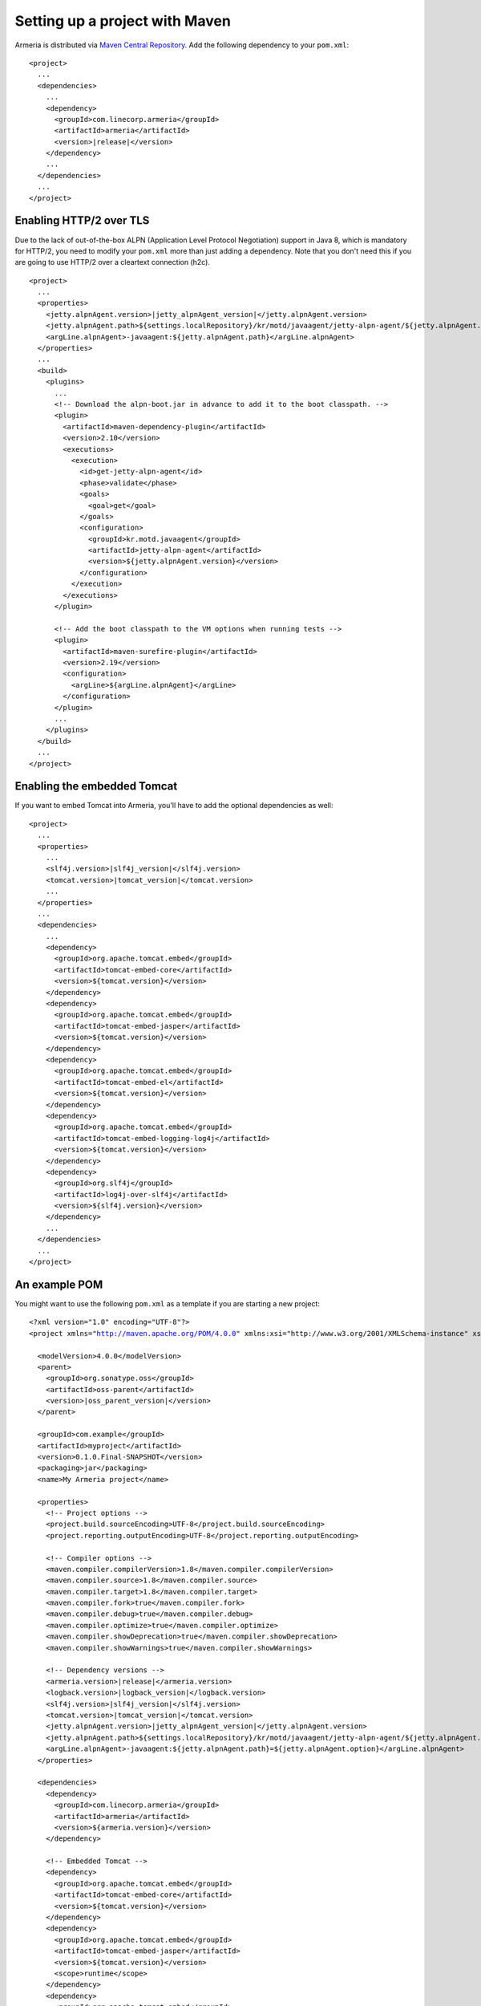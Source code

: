 .. _`Maven Central Repository`: http://search.maven.org/

Setting up a project with Maven
===============================

Armeria is distributed via `Maven Central Repository`_. Add the following dependency to your ``pom.xml``:

.. parsed-literal::

    <project>
      ...
      <dependencies>
        ...
        <dependency>
          <groupId>com.linecorp.armeria</groupId>
          <artifactId>armeria</artifactId>
          <version>\ |release|\ </version>
        </dependency>
        ...
      </dependencies>
      ...
    </project>

Enabling HTTP/2 over TLS
------------------------
Due to the lack of out-of-the-box ALPN (Application Level Protocol Negotiation) support in Java 8, which is
mandatory for HTTP/2, you need to modify your ``pom.xml`` more than just adding a dependency. Note that
you don't need this if you are going to use HTTP/2 over a cleartext connection (h2c).

.. parsed-literal::

    <project>
      ...
      <properties>
        <jetty.alpnAgent.version>\ |jetty_alpnAgent_version|\ </jetty.alpnAgent.version>
        <jetty.alpnAgent.path>${settings.localRepository}/kr/motd/javaagent/jetty-alpn-agent/${jetty.alpnAgent.version}/jetty-alpn-agent-${jetty.alpnAgent.version}.jar</jetty.alpnAgent.path>
        <argLine.alpnAgent>-javaagent:${jetty.alpnAgent.path}</argLine.alpnAgent>
      </properties>
      ...
      <build>
        <plugins>
          ...
          <!-- Download the alpn-boot.jar in advance to add it to the boot classpath. -->
          <plugin>
            <artifactId>maven-dependency-plugin</artifactId>
            <version>2.10</version>
            <executions>
              <execution>
                <id>get-jetty-alpn-agent</id>
                <phase>validate</phase>
                <goals>
                  <goal>get</goal>
                </goals>
                <configuration>
                  <groupId>kr.motd.javaagent</groupId>
                  <artifactId>jetty-alpn-agent</artifactId>
                  <version>${jetty.alpnAgent.version}</version>
                </configuration>
              </execution>
            </executions>
          </plugin>

          <!-- Add the boot classpath to the VM options when running tests -->
          <plugin>
            <artifactId>maven-surefire-plugin</artifactId>
            <version>2.19</version>
            <configuration>
              <argLine>${argLine.alpnAgent}</argLine>
            </configuration>
          </plugin>
          ...
        </plugins>
      </build>
      ...
    </project>

Enabling the embedded Tomcat
----------------------------
If you want to embed Tomcat into Armeria, you'll have to add the optional dependencies as well:

.. parsed-literal::

    <project>
      ...
      <properties>
        ...
        <slf4j.version>\ |slf4j_version|\ </slf4j.version>
        <tomcat.version>\ |tomcat_version|\ </tomcat.version>
        ...
      </properties>
      ...
      <dependencies>
        ...
        <dependency>
          <groupId>org.apache.tomcat.embed</groupId>
          <artifactId>tomcat-embed-core</artifactId>
          <version>${tomcat.version}</version>
        </dependency>
        <dependency>
          <groupId>org.apache.tomcat.embed</groupId>
          <artifactId>tomcat-embed-jasper</artifactId>
          <version>${tomcat.version}</version>
        </dependency>
        <dependency>
          <groupId>org.apache.tomcat.embed</groupId>
          <artifactId>tomcat-embed-el</artifactId>
          <version>${tomcat.version}</version>
        </dependency>
        <dependency>
          <groupId>org.apache.tomcat.embed</groupId>
          <artifactId>tomcat-embed-logging-log4j</artifactId>
          <version>${tomcat.version}</version>
        </dependency>
        <dependency>
          <groupId>org.slf4j</groupId>
          <artifactId>log4j-over-slf4j</artifactId>
          <version>${slf4j.version}</version>
        </dependency>
        ...
      </dependencies>
      ...
    </project>

An example POM
--------------
You might want to use the following  ``pom.xml`` as a template if you are starting a new project:

.. parsed-literal::

    <?xml version="1.0" encoding="UTF-8"?>
    <project xmlns="http://maven.apache.org/POM/4.0.0" xmlns:xsi="http://www.w3.org/2001/XMLSchema-instance" xsi:schemaLocation="http://maven.apache.org/POM/4.0.0 http://maven.apache.org/xsd/maven-4.0.0.xsd">

      <modelVersion>4.0.0</modelVersion>
      <parent>
        <groupId>org.sonatype.oss</groupId>
        <artifactId>oss-parent</artifactId>
        <version>\ |oss_parent_version|\ </version>
      </parent>

      <groupId>com.example</groupId>
      <artifactId>myproject</artifactId>
      <version>0.1.0.Final-SNAPSHOT</version>
      <packaging>jar</packaging>
      <name>My Armeria project</name>

      <properties>
        <!-- Project options -->
        <project.build.sourceEncoding>UTF-8</project.build.sourceEncoding>
        <project.reporting.outputEncoding>UTF-8</project.reporting.outputEncoding>

        <!-- Compiler options -->
        <maven.compiler.compilerVersion>1.8</maven.compiler.compilerVersion>
        <maven.compiler.source>1.8</maven.compiler.source>
        <maven.compiler.target>1.8</maven.compiler.target>
        <maven.compiler.fork>true</maven.compiler.fork>
        <maven.compiler.debug>true</maven.compiler.debug>
        <maven.compiler.optimize>true</maven.compiler.optimize>
        <maven.compiler.showDeprecation>true</maven.compiler.showDeprecation>
        <maven.compiler.showWarnings>true</maven.compiler.showWarnings>

        <!-- Dependency versions -->
        <armeria.version>\ |release|\ </armeria.version>
        <logback.version>\ |logback_version|\ </logback.version>
        <slf4j.version>\ |slf4j_version|\ </slf4j.version>
        <tomcat.version>\ |tomcat_version|\ </tomcat.version>
        <jetty.alpnAgent.version>\ |jetty_alpnAgent_version|\ </jetty.alpnAgent.version>
        <jetty.alpnAgent.path>${settings.localRepository}/kr/motd/javaagent/jetty-alpn-agent/${jetty.alpnAgent.version}/jetty-alpn-agent-${jetty.alpnAgent.version}.jar</jetty.alpnAgent.path>
        <argLine.alpnAgent>-javaagent:${jetty.alpnAgent.path}=${jetty.alpnAgent.option}</argLine.alpnAgent>
      </properties>

      <dependencies>
        <dependency>
          <groupId>com.linecorp.armeria</groupId>
          <artifactId>armeria</artifactId>
          <version>${armeria.version}</version>
        </dependency>

        <!-- Embedded Tomcat -->
        <dependency>
          <groupId>org.apache.tomcat.embed</groupId>
          <artifactId>tomcat-embed-core</artifactId>
          <version>${tomcat.version}</version>
        </dependency>
        <dependency>
          <groupId>org.apache.tomcat.embed</groupId>
          <artifactId>tomcat-embed-jasper</artifactId>
          <version>${tomcat.version}</version>
          <scope>runtime</scope>
        </dependency>
        <dependency>
          <groupId>org.apache.tomcat.embed</groupId>
          <artifactId>tomcat-embed-el</artifactId>
          <version>${tomcat.version}</version>
          <scope>runtime</scope>
        </dependency>
        <dependency>
          <groupId>org.apache.tomcat.embed</groupId>
          <artifactId>tomcat-embed-logging-log4j</artifactId>
          <version>${tomcat.version}</version>
          <scope>runtime</scope>
        </dependency>
        <dependency>
          <groupId>org.slf4j</groupId>
          <artifactId>log4j-over-slf4j</artifactId>
          <version>${slf4j.version}</version>
          <scope>runtime</scope>
        </dependency>

        <!-- Logback -->
        <dependency>
          <groupId>ch.qos.logback</groupId>
          <artifactId>logback-classic</artifactId>
          <version>${logback.version}</version>
          <scope>runtime</scope>
        </dependency>
      </dependencies>

      <build>
        <plugins>
          <!-- Download the alpn-boot.jar in advance to add it to the boot classpath. -->
          <plugin>
            <artifactId>maven-dependency-plugin</artifactId>
            <version>2.10</version>
            <executions>
              <execution>
                <id>get-jetty-alpn-agent</id>
                <phase>validate</phase>
                <goals>
                  <goal>get</goal>
                </goals>
                <configuration>
                  <groupId>kr.motd.javaagent</groupId>
                  <artifactId>jetty-alpn-agent</artifactId>
                  <version>${jetty.alpnAgent.version}</version>
                </configuration>
              </execution>
            </executions>
          </plugin>

          <!-- Add the boot classpath to the VM options when running tests -->
          <plugin>
            <artifactId>maven-surefire-plugin</artifactId>
            <version>2.19</version>
            <configuration>
              <argLine>${argLine.alpnAgent}</argLine>
            </configuration>
          </plugin>
        </plugins>
      </build>
    </project>
